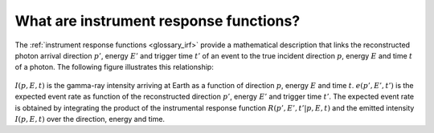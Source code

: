 .. _um_irf_intro:

What are instrument response functions?
---------------------------------------

The :ref:`instrument response functions <glossary_irf>` provide a mathematical
description that links the reconstructed photon arrival direction :math:`p'`,
energy :math:`E'` and trigger time :math:`t'` of an event to the true incident
direction :math:`p`, energy :math:`E` and time :math:`t` of a photon. The
following figure illustrates this relationship:

.. figure:: irfs.jpg
   :width: 70%

:math:`I(p,E,t)` is the gamma-ray intensity arriving at Earth as a function of
direction :math:`p`, energy :math:`E` and time :math:`t`. :math:`e(p',E',t')`
is the expected event rate as function of the reconstructed direction
:math:`p'`, energy :math:`E'` and trigger time :math:`t'`. The expected event
rate is obtained by integrating the product of the instrumental response
function :math:`R(p',E',t'|p,E,t)` and the emitted intensity :math:`I(p,E,t)`
over the direction, energy and time.
